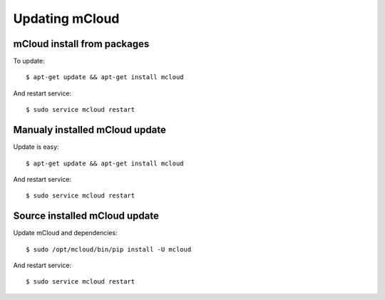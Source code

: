 

Updating mCloud
============================================

mCloud install from packages
----------------------------------

To update::

    $ apt-get update && apt-get install mcloud

And restart service::

    $ sudo service mcloud restart


Manualy installed mCloud update
----------------------------------

Update is easy::

    $ apt-get update && apt-get install mcloud

And restart service::

    $ sudo service mcloud restart


Source installed mCloud update
----------------------------------

Update mCloud and dependencies::

    $ sudo /opt/mcloud/bin/pip install -U mcloud

And restart service::

    $ sudo service mcloud restart
